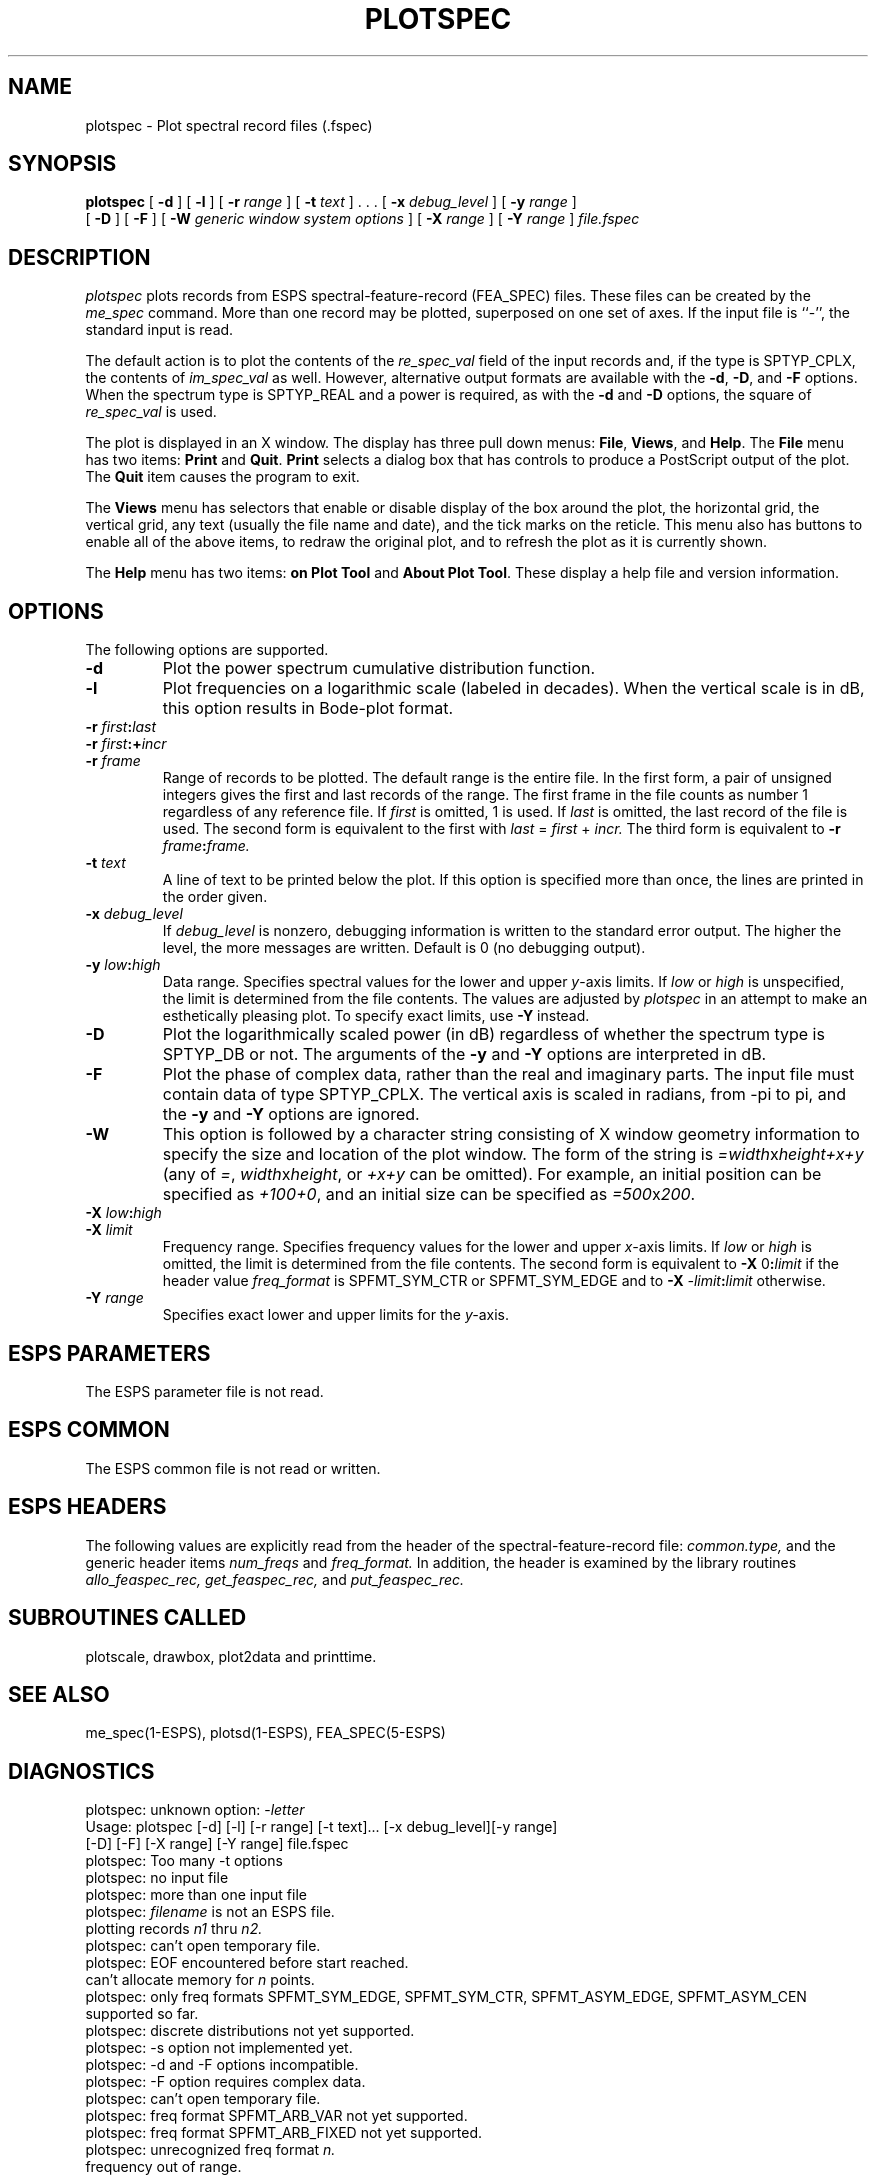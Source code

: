 .\" Copyright (c) 1997 Entropic Research Laboratory, Inc.; All rights reserved
.\" @(#)plotspec.1	1.1 9/19/97 ERL
.TH PLOTSPEC 1\-ESPS  9/19/97
.ds ]W "\fI\s+4\ze\h'0.05'e\s-4\v'-0.4m'\fP\(*p\v'0.4m'\ Entropic Speech, Inc.
.if t .ds pi \(*p
.if n .ds pi pi
.SH NAME
plotspec \- Plot spectral record files (.fspec)
.SH SYNOPSIS
.B plotspec
[
.BI \-d
] [
.BI \-l
] [
.BI \-r " range"
] [
.BI \-t " text"
] . . . [
.BI \-x " debug_level"
] [
.BI \-y " range"
]
.br
[
.BI \-D
] [
.BI \-F
] [
.BI \-W " generic window system options"
] [
.BI \-X " range"
] [
.BI \-Y " range"
] 
.I file.fspec
.SH DESCRIPTION
.PP
.I plotspec
plots records from ESPS spectral-feature-record (FEA_SPEC) files.
These files can be created by the
.I me_spec
command.
More than one record may be plotted, superposed on one set of axes.
If the input file is ``\-'', the standard input is
read.
.PP
The default action is to plot the contents of the
.I re_spec_val
field of the input records and,
if the type is SPTYP_CPLX, the contents of
.I im_spec_val
as well.
However, alternative output formats are available with the
.BR \-d ,
.BR \-D ,
and
.BR \-F
options.
When the spectrum type is SPTYP_REAL and a power is required,
as with the
.BR \-d
and
.BR \-D
options,
the square of
.I re_spec_val
is used.
.PP
The plot is displayed in an X window.  The display has three pull down
menus: \fBFile\fR, \fBViews\fR, and \fBHelp\fR.    The \fBFile\fR menu
has two items: \fBPrint\fR and \fBQuit\fR.   \fBPrint\fR selects a
dialog box that has controls to produce a PostScript output of the
plot.   The \fBQuit\fR item causes the program to exit.
.PP
The \fBViews\fR menu has selectors that enable or disable display of
the box around the plot, the horizontal grid, the vertical grid, any
text (usually the file name and date), and the tick marks on the
reticle.  This menu also has buttons to enable all of the above items,
to redraw the original plot, and to refresh the plot as it is currently
shown.
.PP
The \fBHelp\fR menu has two items: \fBon Plot Tool\fR and \fBAbout
Plot Tool\fR.   These display a help file and version information.
.SH OPTIONS
.PP
The following options are supported.
.TP
.BI \-d
Plot the power spectrum cumulative distribution function.
.TP
.BI \-l
Plot frequencies on a logarithmic scale (labeled in decades).
When the vertical scale is in dB, this option results in Bode-plot format.
.TP
.BI \-r " first" : "last"
.TP
.BI \-r " first" :+ "incr"
.TP
.BI \-r " frame"
Range of records to be plotted.
The default range is the entire file.
In the first form, a pair of unsigned integers gives the first and last
records of the range.
The first frame in the file counts as number 1
regardless of any reference file.
If
.I first
is omitted, 1 is used.
If
.I last
is omitted, the last record of the file is used.
The second form is equivalent to the first with
.IR last " = " first " + " incr.
The third form is equivalent to
.BI \-r " frame" : "frame."
.TP
.BI \-t " text"
A line of text to be printed below the plot.  If this option is specified
more than once, the lines are printed in the order given.
.TP
.BI \-x " debug_level"
If
.I debug_level
is nonzero, debugging information is written to the standard error output.
The higher the level, the more messages are written.
Default is 0 (no debugging output).
.TP
.BI \-y " low" : "high"
Data range.  Specifies spectral values for the lower and upper
.IR y -axis
limits.  If
.I low
or
.I high
is unspecified, the limit is determined from the file contents.
The values are adjusted by
.I plotspec
in an attempt to make an esthetically pleasing plot.
To specify exact limits, use
.B \-Y
instead.
.TP
.BI \-D
Plot the logarithmically scaled power (in dB) regardless of whether
the spectrum type is SPTYP_DB or not.
The arguments of the
.B \-y
and
.B \-Y
options are interpreted in dB.
.TP
.BI \-F
Plot the phase of complex data, rather than the real and imaginary parts.
The input file must contain data of type SPTYP_CPLX.
The vertical axis is scaled in radians, from \-\*(pi to \*(pi,
and the
.B \-y
and
.B \-Y
options are ignored.
.TP
.BI \-W
This option is followed by a character
string consisting of X window geometry information to specify the size
and location of the plot window.   The form of the string is
\fI=width\fRx\fPheight+x+y\fR (any of \fI=\fR,
\fIwidth\fRx\fPheight\fR, or \fI+x+y\fR can be omitted).
For example, an initial position can be specified as \fI+100+0\fR, and
an initial size can be specified as \fI=500\fRx\fP200\fR.
.TP
.BI \-X " low" : "high"
.TP
.BI \-X " limit"
Frequency range.  Specifies frequency values for the lower and upper
.IR x- axis
limits.  If
.I low
or
.I high
is omitted, the limit is determined from the file contents.
The second form is equivalent to
.BR \-X " 0" : \fIlimit\fP
if the header value
.I freq_format
is SPFMT_SYM_CTR or SPFMT_SYM_EDGE and to
.BI \-X " \-limit" : "limit"
otherwise.
.TP
.BI \-Y " range"
Specifies exact lower and upper limits for the
.IR y- axis.
.PP
.SH "ESPS PARAMETERS"
The ESPS parameter file is not read.
.SH "ESPS COMMON"
The ESPS common file is not read or written.
.SH "ESPS HEADERS"
The following values are explicitly read
from the header of the spectral-feature-record file:
.I common.type,
and the generic header items
.I num_freqs
and
.I freq_format.
In addition, the header is examined by the library routines
.I allo_feaspec_rec,
.I get_feaspec_rec,
and
.I put_feaspec_rec.
.SH SUBROUTINES CALLED
plotscale, drawbox, plot2data and printtime.
.SH SEE ALSO
me_spec(1\-ESPS), plotsd(1\-ESPS), FEA_SPEC(5\-ESPS)
.SH DIAGNOSTICS
.PP
plotspec: unknown option:
.RI \- letter
.br
Usage: plotspec [-d] [-l] [-r range] [-t text]... [-x debug_level][-y range]
.br
 [-D] [-F] [-X range] [-Y range] file.fspec 
.br
plotspec: Too many \-t options
.br
plotspec: no input file
.br
plotspec: more than one input file
.br
plotspec:
.I filename
is not an ESPS file.
.br
plotting records
.I n1
thru
.I n2.
.br
plotspec: can't open temporary file.
.br
plotspec: EOF encountered before start reached.
.br
can't allocate memory for
.I n
points.
.br
plotspec: only freq formats
SPFMT_SYM_EDGE, SPFMT_SYM_CTR, SPFMT_ASYM_EDGE, SPFMT_ASYM_CEN
supported so far.
.br
plotspec: discrete distributions not yet supported.
.br
plotspec: \-s option not implemented yet.
.br
plotspec: \-d and \-F options incompatible.
.br
plotspec: \-F option requires complex data.
.br
plotspec: can't open temporary file.
.br
plotspec: freq format SPFMT_ARB_VAR not yet supported.
.br
plotspec: freq format SPFMT_ARB_FIXED not yet supported.
.br
plotspec: unrecognized freq format
.I n.
.br
frequency out of range.
.br
data out of range.
.br
plotspec: no input records
.br
\-T option requires argument.
.SH WARNINGS
.PP
To overlay FEA_SPEC files from
.IR fft (1-ESPS)
on FEA_SPEC files from
.IR me_spec (1-ESPS),
the
.B \-G
option of
.I me_spec
must be used.
.SH BUGS
.PP
Frequency formats SPFMT_ARB_VAR and SPFMT_ARB_FIXED are not yet supported.
